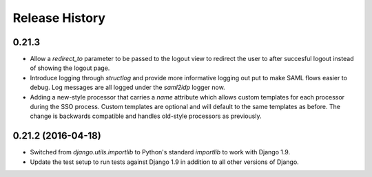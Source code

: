 .. :changelog:


Release History
---------------


0.21.3
++++++

* Allow a `redirect_to` parameter to be passed to the logout view to redirect
  the user to after succesful logout instead of showing the logout page.
* Introduce logging through `structlog` and provide more informative logging
  out put to make SAML flows easier to debug. Log messages are all logged under
  the `saml2idp` logger now.
* Adding a new-style processor that carries a `name` attribute which allows
  custom templates for each processor during the SSO process. Custom templates
  are optional and will default to the same templates as before. The change is
  backwards compatible and handles old-style processors as previously.


0.21.2 (2016-04-18)
+++++++++++++++++++


* Switched from `django.utils.importlib` to Python's standard `importlib` to
  work with Django 1.9.
* Update the test setup to run tests against Django 1.9 in addition to all
  other versions of Django.
